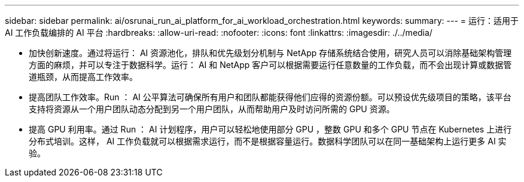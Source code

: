 ---
sidebar: sidebar 
permalink: ai/osrunai_run_ai_platform_for_ai_workload_orchestration.html 
keywords:  
summary:  
---
= 运行：适用于 AI 工作负载编排的 AI 平台
:hardbreaks:
:allow-uri-read: 
:nofooter: 
:icons: font
:linkattrs: 
:imagesdir: ./../media/


[role="lead"]
* 加快创新速度。通过将运行： AI 资源池化，排队和优先级划分机制与 NetApp 存储系统结合使用，研究人员可以消除基础架构管理方面的麻烦，并可以专注于数据科学。运行： AI 和 NetApp 客户可以根据需要运行任意数量的工作负载，而不会出现计算或数据管道瓶颈，从而提高工作效率。
* 提高团队工作效率。Run ： AI 公平算法可确保所有用户和团队都能获得他们应得的资源份额。可以预设优先级项目的策略，该平台支持将资源从一个用户团队动态分配到另一个用户团队，从而帮助用户及时访问所需的 GPU 资源。
* 提高 GPU 利用率。通过 Run ： AI 计划程序，用户可以轻松地使用部分 GPU ，整数 GPU 和多个 GPU 节点在 Kubernetes 上进行分布式培训。这样， AI 工作负载就可以根据需求运行，而不是根据容量运行。数据科学团队可以在同一基础架构上运行更多 AI 实验。

